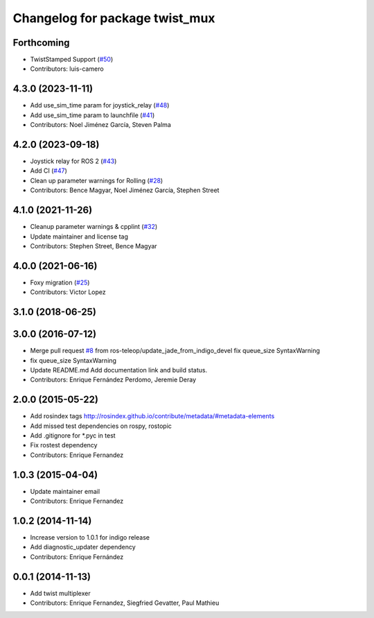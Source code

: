 ^^^^^^^^^^^^^^^^^^^^^^^^^^^^^^^
Changelog for package twist_mux
^^^^^^^^^^^^^^^^^^^^^^^^^^^^^^^

Forthcoming
-----------
* TwistStamped Support (`#50 <https://github.com/ros-teleop/twist_mux/issues/50>`_)
* Contributors: luis-camero

4.3.0 (2023-11-11)
------------------
* Add use_sim_time param for joystick_relay (`#48 <https://github.com/ros-teleop/twist_mux/issues/48>`_)
* Add use_sim_time param to launchfile (`#41 <https://github.com/ros-teleop/twist_mux/issues/41>`_)
* Contributors: Noel Jiménez García, Steven Palma

4.2.0 (2023-09-18)
------------------
* Joystick relay for ROS 2 (`#43 <https://github.com/ros-teleop/twist_mux/issues/43>`_)
* Add CI (`#47 <https://github.com/ros-teleop/twist_mux/issues/47>`_)
* Clean up parameter warnings for Rolling (`#28 <https://github.com/ros-teleop/twist_mux/issues/28>`_)
* Contributors: Bence Magyar, Noel Jiménez García, Stephen Street

4.1.0 (2021-11-26)
------------------
* Cleanup parameter warnings & cpplint (`#32 <https://github.com/ros-teleop/twist_mux/issues/32>`_)
* Update maintainer and license tag
* Contributors: Stephen Street, Bence Magyar

4.0.0 (2021-06-16)
------------------
* Foxy migration (`#25 <https://github.com/ros-teleop/twist_mux/issues/25>`_)
* Contributors: Victor Lopez

3.1.0 (2018-06-25)
------------------

3.0.0 (2016-07-12)
------------------
* Merge pull request `#8 <https://github.com/ros-teleop/twist_mux/issues/8>`_ from ros-teleop/update_jade_from_indigo_devel
  fix queue_size SyntaxWarning
* fix queue_size SyntaxWarning
* Update README.md
  Add documentation link and build status.
* Contributors: Enrique Fernández Perdomo, Jeremie Deray

2.0.0 (2015-05-22)
------------------
* Add rosindex tags
  http://rosindex.github.io/contribute/metadata/#metadata-elements
* Add missed test dependencies on rospy, rostopic
* Add .gitignore for *.pyc in test
* Fix rostest dependency
* Contributors: Enrique Fernandez

1.0.3 (2015-04-04)
------------------
* Update maintainer email
* Contributors: Enrique Fernandez

1.0.2 (2014-11-14)
------------------
* Increase version to 1.0.1 for indigo release
* Add diagnostic_updater dependency
* Contributors: Enrique Fernández

0.0.1 (2014-11-13)
------------------
* Add twist multiplexer
* Contributors: Enrique Fernandez, Siegfried Gevatter, Paul Mathieu
